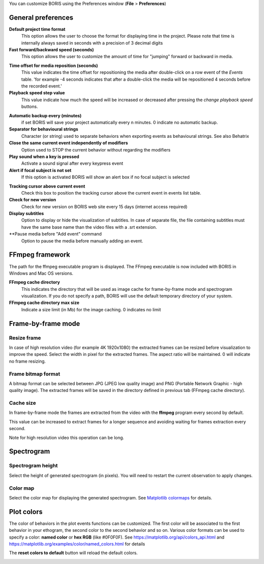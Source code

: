 .. Preferences

You can customize BORIS using the Preferences window (**File** > **Preferences**)



.. _general preferences:



General preferences
-------------------


.. image:: images/preferences1.png
   :alt: Preferences first tab
   :width: 80%



**Default project time format**
    This option allows the user to choose the format for displaying time in the project. Please note that time is internally always saved
    in seconds with a precision of 3 decimal digits

**Fast forward/backward speed (seconds)**
    This option allows the user to customize the amount of time for "jumping" forward or backward in media.

.. _Time offset for media reposition:

**Time offset for media reposition (seconds)**
    This value indicates the time offset for repositioning the media after double-click on a row event of the *Events* table.
    'for example -4 seconds indicates that after a double-click the media will be repositioned 4 seconds before the recorded event.'


**Playback speed step value**
    This value indicate how much the speed will be increased or decreased after pressing the *change playback speed* buttons.

.. _automatic backup:


**Automatic backup every (minutes)**
   if set BORIS will save your project automatically every n minutes. 0 indicate no automatic backup.



**Separator for behavioural strings**
    Character (or string) used to separate behaviors when exporting events as behavioural strings. See also Behatrix



**Close the same current event independently of modifiers**
    Option used to STOP the current behavior without regarding the modifiers



**Play sound when a key is pressed**
    Activate a sound signal after every keypress event



**Alert if focal subject is not set**
    If this option is activated BORIS will show an alert box if no focal subject is selected

.. _tracking cursor position:


**Tracking cursor above current event**
    Check this box to position the tracking cursor above the current event in events list table.


**Check for new version**
    Check for new version on BORIS web site every 15 days (internet access required)


**Display subtitles**
    Option to display or hide the visualization of subtitles.
    In case of separate file, the file containing subtitles must have the same base name than the video files with a .srt extension.

**Pause media before "Add event" command
    Option to pause the media before manually adding an event.




FFmpeg framework
--------------------------------------------------------------------------------------------------------------------------------------------


.. image:: images/preferences2.png
   :alt: Preferences FFmpeg framework tab
   :width: 60%


The path for the ffmpeg executable program is displayed. The FFmpeg executable is now included with BORIS in Windows and Mac OS versions.

.. _FFmpeg cache directory:


**FFmpeg cache directory**
    This indicates the directory that will be used as image cache for frame-by-frame mode and spectrogram visualization.
    If you do not specify a path, BORIS will use the default temporary directory of your system.


**FFmpeg cache directory max size**
    Indicate a size limit (in Mb) for the image caching. 0 indicates no limit



Frame-by-frame mode
--------------------------------------------------------------------------------------------------------------------------------------------

.. image:: images/preferences3.png
   :alt: Preferences FFmpeg framework tab
   :width: 60%


.. _frame resizing:



Resize frame
............................................................................................................................................

In case of high resolution video (for example 4K 1920x1080) the extracted frames can be resized before visualization to improve the speed.
Select the width in pixel for the extracted frames.
The aspect ratio will be maintained. 0 will indicate no frame resizing.



Frame bitmap format
............................................................................................................................................

A bitmap format can be selected between JPG (JPEG low quality image) and PNG (Portable Network Graphic - high quality image).
The extracted frames will be saved in the directory defined in previous tab (FFmpeg cache directory).


Cache size
............................................................................................................................................


In frame-by-frame mode the frames are extracted from the video with the **ffmpeg** program every second by default.

This value can be increased to extract frames for a longer sequence and avoiding waiting for frames extraction every second.

Note for high resolution video this operation can be long.






Spectrogram
--------------------------------------------------------------------------------------------------------------------------------------------

.. image:: images/preferences4.png
   :alt: Preferences Spectrogram tab
   :width: 60%



Spectrogram height
............................................................................................................................................

Select the height of generated spectrogram (in pixels).
You will need to restart the current observation to apply changes.

Color map
............................................................................................................................................

Select the color map for displaying the generated spectrogram.
See `Matplotlib colormaps <http://matplotlib.org/users/colormaps.html>`_ for details.


.. _plot colors:




Plot colors
--------------------------------------------------------------------------------------------------------------------------------------------

The color of behaviors in the plot events functions can be customized.
The first color will be associated to the first behavior in your ethogram, the second color to the second behavior and so on.
Various color formats can be used to specify a color: **named color** or **hex RGB** (like #0F0F0F).
See https://matplotlib.org/api/colors_api.html and https://matplotlib.org/examples/color/named_colors.html for details


The **reset colors to default** button will reload the default colors.


.. image:: images/preferences5.png
   :alt: Plot colors tab
   :width: 60%


